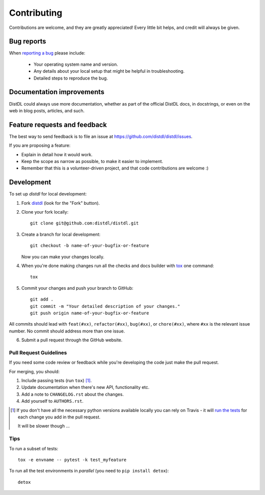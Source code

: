 ============
Contributing
============

Contributions are welcome, and they are greatly appreciated! Every
little bit helps, and credit will always be given.

Bug reports
===========

When `reporting a bug <https://github.com/distdl/distdl/issues>`_ please include:

    * Your operating system name and version.
    * Any details about your local setup that might be helpful in troubleshooting.
    * Detailed steps to reproduce the bug.

Documentation improvements
==========================

DistDL could always use more documentation, whether as part of the
official DistDL docs, in docstrings, or even on the web in blog posts,
articles, and such.

Feature requests and feedback
=============================

The best way to send feedback is to file an issue at https://github.com/distdl/distdl/issues.

If you are proposing a feature:

* Explain in detail how it would work.
* Keep the scope as narrow as possible, to make it easier to implement.
* Remember that this is a volunteer-driven project, and that code contributions are welcome :)

Development
===========

To set up `distdl` for local development:

1. Fork `distdl <https://github.com/distdl/distdl>`_
   (look for the "Fork" button).
2. Clone your fork locally::

    git clone git@github.com:distdl/distdl.git

3. Create a branch for local development::

    git checkout -b name-of-your-bugfix-or-feature

   Now you can make your changes locally.

4. When you're done making changes run all the checks and docs builder with `tox <https://tox.readthedocs.io/en/latest/install.html>`_ one command::

    tox

5. Commit your changes and push your branch to GitHub::

    git add .
    git commit -m "Your detailed description of your changes."
    git push origin name-of-your-bugfix-or-feature

All commits should lead with ``feat(#xx)``, ``refactor(#xx)``, ``bug(#xx)``, or ``chore(#xx)``, where ``#xx`` is the relevant issue number.  No commit should address more than one issue.

6. Submit a pull request through the GitHub website.

Pull Request Guidelines
-----------------------

If you need some code review or feedback while you're developing the code just make the pull request.

For merging, you should:

1. Include passing tests (run ``tox``) [1]_.
2. Update documentation when there's new API, functionality etc.
3. Add a note to ``CHANGELOG.rst`` about the changes.
4. Add yourself to ``AUTHORS.rst``.

.. [1] If you don't have all the necessary python versions available locally you can rely on Travis - it will
       `run the tests <https://travis-ci.com/distdl/distdl/pull_requests>`_ for each change you add in the pull request.

       It will be slower though ...

Tips
----

To run a subset of tests::

    tox -e envname -- pytest -k test_myfeature

To run all the test environments in *parallel* (you need to ``pip install detox``)::

    detox
